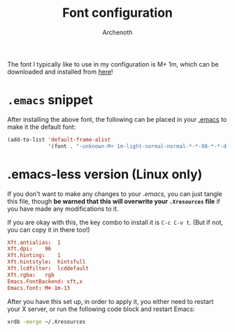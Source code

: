 #+TITLE:Font configuration
#+AUTHOR:Archenoth
#+EMAIL:Archenoth@gmail.com
:SETTINGS:
#+STARTUP: hidestars
:END:

The font I typically like to use in my configuration is M+ 1m, which can be downloaded and installed from [[https://osdn.net/projects/mplus-fonts/releases/62344][here]]!

* =.emacs= snippet
After installing the above font, the following can be placed in your [[file:~/.emacs][.emacs]] to make it the default font:
#+BEGIN_SRC emacs-lisp :tangle no
  (add-to-list 'default-frame-alist
               '(font . "-unknown-M+ 1m-light-normal-normal-*-*-98-*-*-d-0-iso10646-1"))
#+END_SRC

* .emacs-less version (Linux only)
If you don't want to make any changes to your [[~/.emacs][.emacs]], you can just tangle this file, though *be warned that this will overwrite your =.Xresources= file* if you have made any modifications to it.

If you are okay with this, the key combo to install it is =C-c C-v t=. (But if not, you can copy it in there too!)
#+BEGIN_SRC conf :tangle (when (eq system-type 'gnu/linux) "~/.Xresources") :padline no
Xft.antialias:  1
Xft.dpi:    96
Xft.hinting:    1
Xft.hintstyle:  hintsfull
Xft.lcdfilter:  lcddefault
Xft.rgba:   rgb
Emacs.FontBackend: xft,x
Emacs.font: M+ 1m-13
#+END_SRC

After you have this set up, in order to apply it, you either need to restart your X server, or run the following code block and restart Emacs:
#+BEGIN_SRC sh :results silent
  xrdb -merge ~/.Xresources
#+END_SRC

